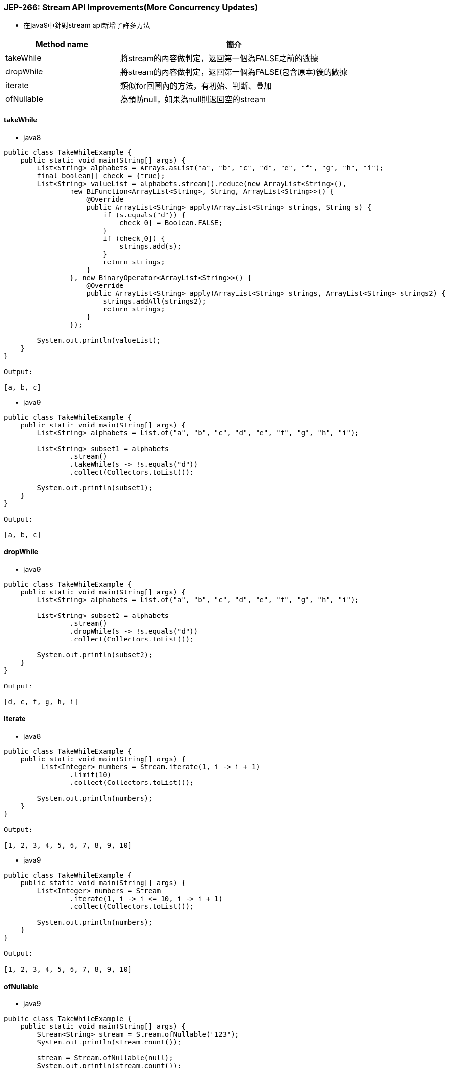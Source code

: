 === JEP-266: Stream API Improvements(More Concurrency Updates)

* 在java9中針對stream api新增了許多方法

[cols="1,2"]
|===
|Method name | 簡介

|takeWhile
|將stream的內容做判定，返回第一個為FALSE之前的數據

|dropWhile
|將stream的內容做判定，返回第一個為FALSE(包含原本)後的數據

|iterate
|類似for回圈內的方法，有初始、判斷、疊加

|ofNullable 
|為預防null，如果為null則返回空的stream


|=== 



==== takeWhile

** java8
[source,java]
----
public class TakeWhileExample {
    public static void main(String[] args) {
        List<String> alphabets = Arrays.asList("a", "b", "c", "d", "e", "f", "g", "h", "i");
        final boolean[] check = {true};
        List<String> valueList = alphabets.stream().reduce(new ArrayList<String>(),
                new BiFunction<ArrayList<String>, String, ArrayList<String>>() {
                    @Override
                    public ArrayList<String> apply(ArrayList<String> strings, String s) {
                        if (s.equals("d")) {
                            check[0] = Boolean.FALSE;
                        }
                        if (check[0]) {
                            strings.add(s);
                        }
                        return strings;
                    }
                }, new BinaryOperator<ArrayList<String>>() {
                    @Override
                    public ArrayList<String> apply(ArrayList<String> strings, ArrayList<String> strings2) {
                        strings.addAll(strings2);
                        return strings;
                    }
                });
      
        System.out.println(valueList);
    }
}

Output:
 
[a, b, c]
----

** java9
[source,java]
----
public class TakeWhileExample {
    public static void main(String[] args) {
        List<String> alphabets = List.of("a", "b", "c", "d", "e", "f", "g", "h", "i");
        
        List<String> subset1 = alphabets
                .stream()
                .takeWhile(s -> !s.equals("d"))
                .collect(Collectors.toList());

        System.out.println(subset1);
    }
}

Output:
 
[a, b, c]
----



==== dropWhile 

** java9
[source,java]
----
public class TakeWhileExample {
    public static void main(String[] args) {
        List<String> alphabets = List.of("a", "b", "c", "d", "e", "f", "g", "h", "i");

        List<String> subset2 = alphabets
                .stream()
                .dropWhile(s -> !s.equals("d"))
                .collect(Collectors.toList());

        System.out.println(subset2);
    }
}

Output:

[d, e, f, g, h, i]
----


==== Iterate

* java8
[source,java]
----
public class TakeWhileExample {
    public static void main(String[] args) {
         List<Integer> numbers = Stream.iterate(1, i -> i + 1)
                .limit(10)
                .collect(Collectors.toList());

        System.out.println(numbers);
    }
}

Output:
 
[1, 2, 3, 4, 5, 6, 7, 8, 9, 10]
----


* java9
[source,java]
----
public class TakeWhileExample {
    public static void main(String[] args) {
        List<Integer> numbers = Stream
                .iterate(1, i -> i <= 10, i -> i + 1)
                .collect(Collectors.toList());

        System.out.println(numbers);
    }
}

Output:
 
[1, 2, 3, 4, 5, 6, 7, 8, 9, 10]
----


==== ofNullable

* java9
[source,java]
----
public class TakeWhileExample {
    public static void main(String[] args) {
        Stream<String> stream = Stream.ofNullable("123");
        System.out.println(stream.count());
 
        stream = Stream.ofNullable(null);
        System.out.println(stream.count());
    }
}

Output:
 
1
0
----


